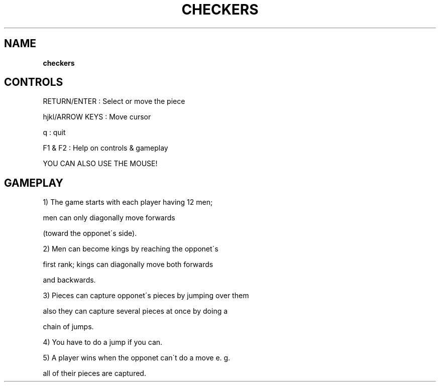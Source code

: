 .\" generated with Ronn-NG/v0.8.0
.\" http://github.com/apjanke/ronn-ng/tree/0.8.0
.TH "CHECKERS" "" "May 2021" "" ""
.SH "NAME"
\fBcheckers\fR
.SH "CONTROLS"
RETURN/ENTER : Select or move the piece
.P
hjkl/ARROW KEYS : Move cursor
.P
q : quit
.P
F1 & F2 : Help on controls & gameplay
.P
YOU CAN ALSO USE THE MOUSE!
.SH "GAMEPLAY"
1) The game starts with each player having 12 men;
.P
men can only diagonally move forwards
.P
(toward the opponet\'s side)\.
.P
2) Men can become kings by reaching the opponet\'s
.P
first rank; kings can diagonally move both forwards
.P
and backwards\.
.P
3) Pieces can capture opponet\'s pieces by jumping over them
.P
also they can capture several pieces at once by doing a
.P
chain of jumps\.
.P
4) You have to do a jump if you can\.
.P
5) A player wins when the opponet can\'t do a move e\. g\.
.P
all of their pieces are captured\.
